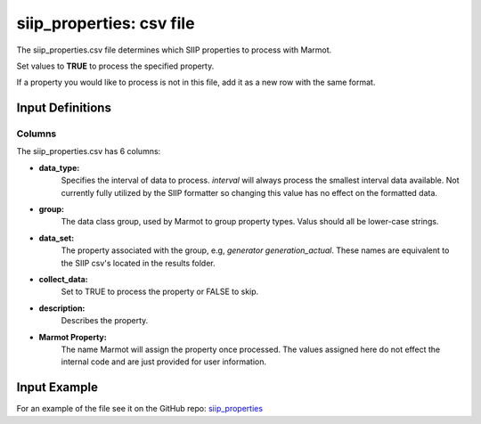 .. raw:: html

   <script>
      var arr = document.getElementsByClassName('reference internal');
      for(var i = 0; i < arr.length; i++) {
      arr[i].innerHTML = arr[i].innerHTML.replace(/\./g, '.<wbr/>');
      }
   </script>

=================================
siip_properties: csv file
=================================


The siip_properties.csv file determines which SIIP properties to process with Marmot.

Set values to **TRUE** to process the specified property.

If a property you would like to process is not in this file, add it as a new row with the same format.

Input Definitions
-----------------
Columns
~~~~~~~~~
The siip_properties.csv has 6 columns: 

- **data_type:**
   Specifies the interval of data to process. `interval` will always process the smallest interval data available. 
   Not currently fully utilized by the SIIP formatter so changing this value has no effect on the formatted data.
- **group:** 
   The data class group, used by Marmot to group property types.
   Valus should all be lower-case strings.
- **data_set:** 
   The property associated with the group, e.g, `generator generation_actual`. These names are equivalent to the 
   SIIP csv's located in the results folder. 
- **collect_data:**
   Set to TRUE to process the property or FALSE to skip.
- **description:**
   Describes the property.
- **Marmot Property:**
   The name Marmot will assign the property once processed. The values assigned here do not effect the internal code 
   and are just provided for user information.


Input Example
--------------

For an example of the file see it on the GitHub repo:
`siip_properties <https://github.com/NREL/Marmot/blob/main/input_files/siip_properties.csv>`_




